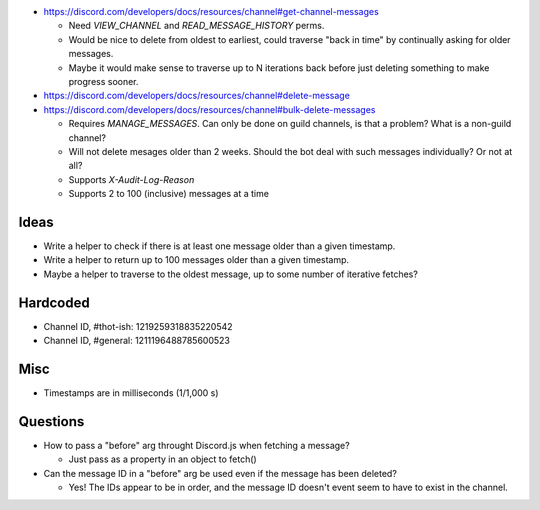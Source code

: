 - https://discord.com/developers/docs/resources/channel#get-channel-messages

  - Need `VIEW_CHANNEL` and `READ_MESSAGE_HISTORY` perms.

  - Would be nice to delete from oldest to earliest, could traverse "back in time" by continually asking for older messages.

  - Maybe it would make sense to traverse up to N iterations back before just deleting something to make progress sooner.

- https://discord.com/developers/docs/resources/channel#delete-message

- https://discord.com/developers/docs/resources/channel#bulk-delete-messages

  - Requires `MANAGE_MESSAGES`.  Can only be done on guild channels, is that a problem?  What is a non-guild channel?

  - Will not delete mesages older than 2 weeks.  Should the bot deal with such messages individually?  Or not at all?

  - Supports `X-Audit-Log-Reason`

  - Supports 2 to 100 (inclusive) messages at a time




Ideas
=====

- Write a helper to check if there is at least one message older than a given timestamp.

- Write a helper to return up to 100 messages older than a given timestamp.

- Maybe a helper to traverse to the oldest message, up to some number of iterative fetches?


Hardcoded
=========

- Channel ID, #thot-ish: 1219259318835220542

- Channel ID, #general: 1211196488785600523


Misc
====

- Timestamps are in milliseconds (1/1,000 s)


Questions
=========

- How to pass a "before" arg throught Discord.js when fetching a message?

  - Just pass as a property in an object to fetch()

- Can the message ID in a "before" arg be used even if the message has been deleted?

  - Yes! The IDs appear to be in order, and the message ID doesn't event seem to have to exist in the channel.
